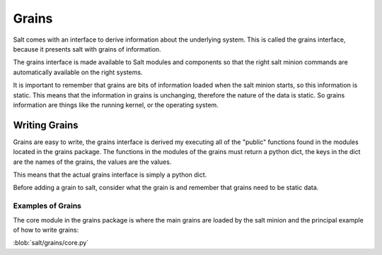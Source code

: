 ======
Grains
======

Salt comes with an interface to derive information about the underlying system.
This is called the grains interface, because it presents salt with grains of
information.

The grains interface is made available to Salt modules and components so that
the right salt minion commands are automatically available on the right
systems.

It is important to remember that grains are bits of information loaded when
the salt minion starts, so this information is static. This means that the
information in grains is unchanging, therefore the nature of the data is
static. So grains information are things like the running kernel, or the
operating system.

Writing Grains
==============

Grains are easy to write, the grains interface is derived my executing all of
the "public" functions found in the modules located in the grains package.
The functions in the modules of the grains must return a python dict, the keys
in the dict are the names of the grains, the values are the values.

This means that the actual grains interface is simply a python dict.

Before adding a grain to salt, consider what the grain is and remember that 
grains need to be static data.

Examples of Grains
------------------

The core module in the grains package is where the main grains are loaded by
the salt minion and the principal example of how to write grains:

:blob:`salt/grains/core.py`
